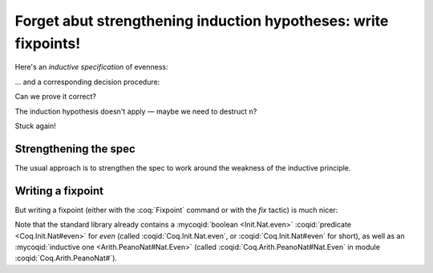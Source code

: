 ==================================================================
 Forget abut strengthening induction hypotheses: write fixpoints!
==================================================================

Here's an *inductive specification* of evenness:

.. coq::

   Inductive Even : nat -> Prop :=
   | EvenO : Even O
   | EvenS : forall n, Even n -> Even (S (S n)).

… and a corresponding decision procedure:

.. coq::

   Fixpoint even (n: nat): bool :=
     match n with
     | 0 => true
     | 1 => false
     | S (S n) => even n
     end.

   (* Ensure that we never unfold [even (S n)] *)
   Arguments even : simpl nomatch.

Can we prove it correct?

.. coq:: unfold

   Lemma even_Even :
     forall n, even n = true <-> Even n. (* .fold *)
   Proof. (* .fold *)
     induction n.
     all: cbn.
     - (* n ← 0 *)
       split.
       all: constructor.
     - (* n ← S _ *)
       Fail apply IHn. (* .fails .no-goals *) (* stuck! *)

The induction hypothesis doesn't apply — maybe we need to destruct ``n``?

.. coq:: unfold

       destruct n.
       + (* n ← 1 *)
         split; inversion 1.
       + (* n ← S (S _) *)

Stuck again!

.. coq::

   Abort.

Strengthening the spec
======================

The usual approach is to strengthen the spec to work around the weakness of the inductive principle.

.. coq:: unfold

   Lemma even_Even :
     forall n, (even n = true <-> Even n) /\
          (even (S n) = true <-> Even (S n)). (* .fold *)
   Proof. (* .fold *)
     induction n; cbn.
     - (* n ← 0 *)
       repeat split; cbn.
       all: try constructor.
       all: inversion 1.
     - (* n ← S _ *)
       destruct IHn as ((Hne & HnE) & (HSne & HSnE)).
       repeat split; cbn.
       all: eauto using EvenS.
       inversion 1; eauto.
   Qed.

Writing a fixpoint
==================

But writing a fixpoint (either with the :coq:`Fixpoint` command or with the `fix` tactic) is much nicer:

.. coq:: unfold

   Fixpoint even_Even_fp (n: nat):
     even n = true <-> Even n. (* .fold *)
   Proof. (* .fold *)
     destruct n as [ | [ | n ] ]; cbn.
     - (* n ← 0 *)
       repeat constructor.
     - (* n ← 1 *)
       split; inversion 1.
     - (* n ← S (S _) *)
       split.
       + constructor; apply even_Even_fp; assumption.
       + inversion 1; apply even_Even_fp; assumption.
   Qed.

.. role:: mycoqid(coqid)
   :url: https://coq.inria.fr/library/Coq.$modpath.html#$ident

Note that the standard library already contains a :mycoqid:`boolean <Init.Nat.even>` :coqid:`predicate <Coq.Init.Nat#even>` for `even` (called :coqid:`Coq.Init.Nat.even`, or :coqid:`Coq.Init.Nat#even` for short), as well as an :mycoqid:`inductive one <Arith.PeanoNat#Nat.Even>` (called :coqid:`Coq.Arith.PeanoNat#Nat.Even` in module :coqid:`Coq.Arith.PeanoNat#`).
